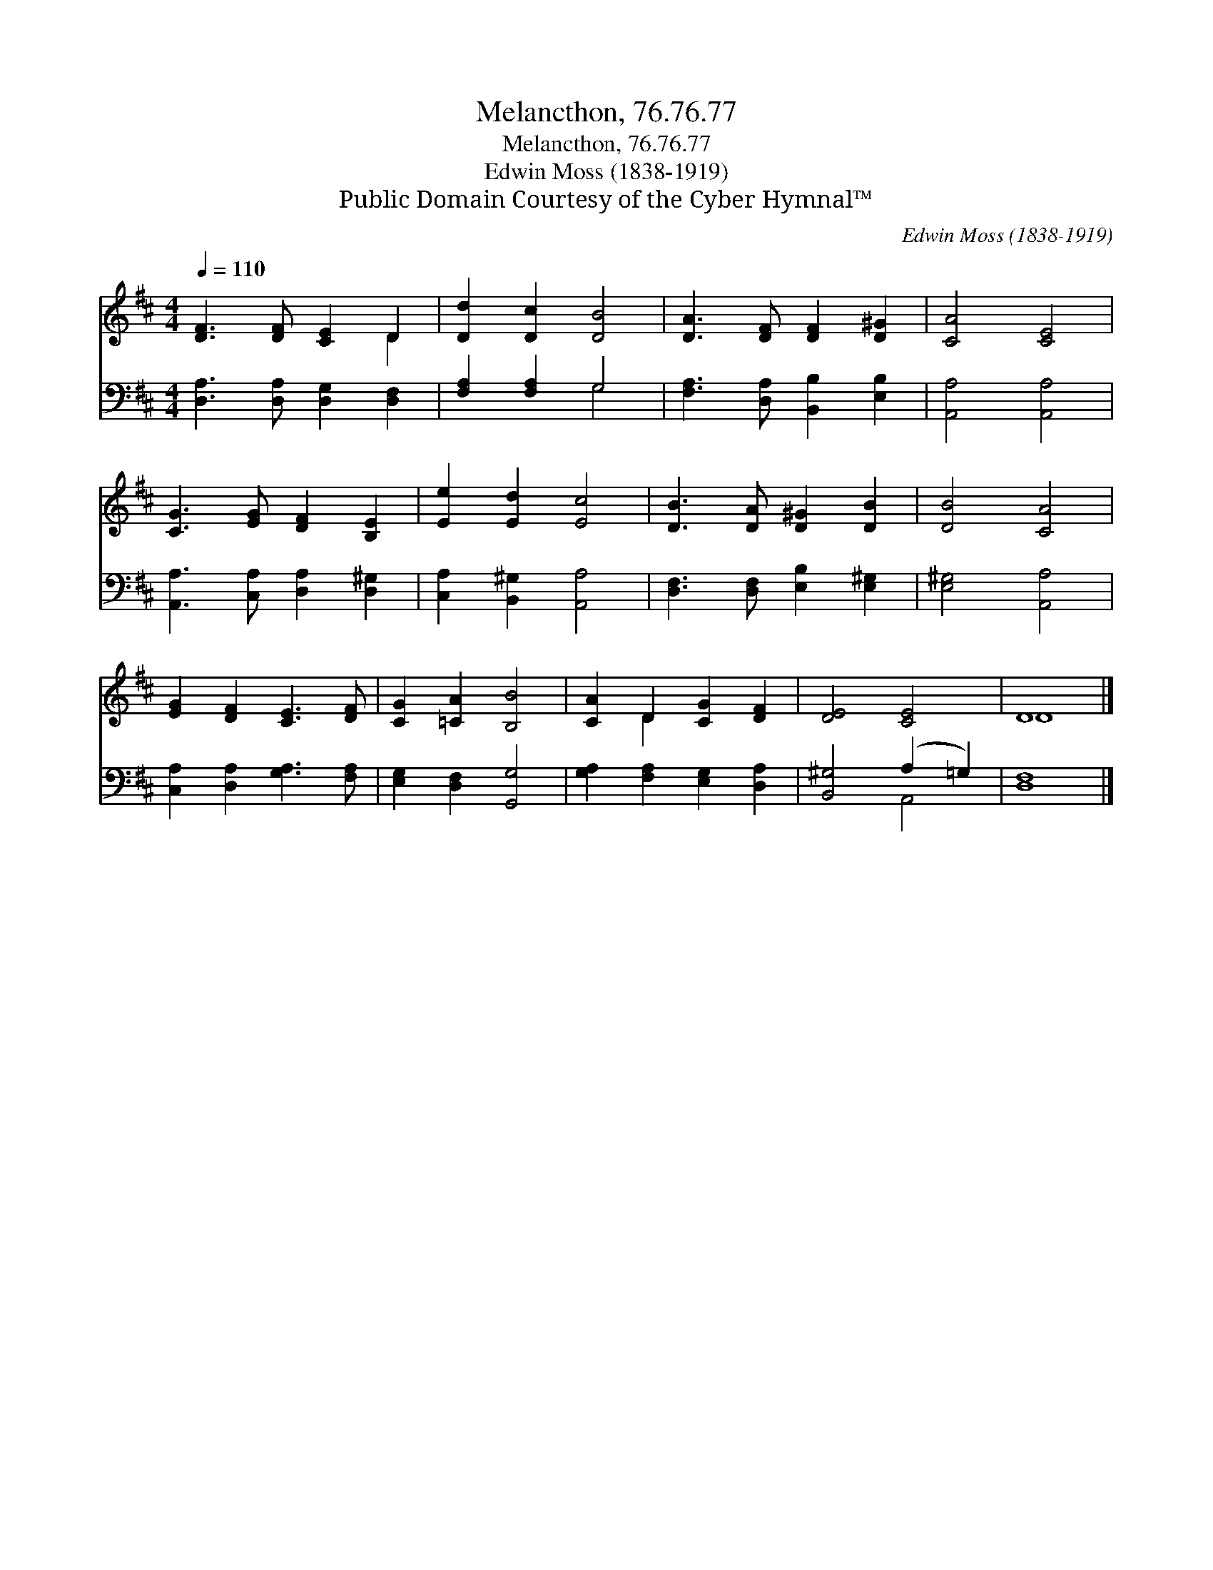 X:1
T:Melancthon, 76.76.77
T:Melancthon, 76.76.77
T:Edwin Moss (1838-1919)
T:Public Domain Courtesy of the Cyber Hymnal™
C:Edwin Moss (1838-1919)
Z:Public Domain
Z:Courtesy of the Cyber Hymnal™
%%score ( 1 2 ) ( 3 4 )
L:1/8
Q:1/4=110
M:4/4
K:D
V:1 treble 
V:2 treble 
V:3 bass 
V:4 bass 
V:1
 [DF]3 [DF] [CE]2 D2 | [Dd]2 [Dc]2 [DB]4 | [DA]3 [DF] [DF]2 [D^G]2 | [CA]4 [CE]4 | %4
 [CG]3 [EG] [DF]2 [B,E]2 | [Ee]2 [Ed]2 [Ec]4 | [DB]3 [DA] [D^G]2 [DB]2 | [DB]4 [CA]4 | %8
 [EG]2 [DF]2 [CE]3 [DF] | [CG]2 [=CA]2 [B,B]4 | [CA]2 D2 [CG]2 [DF]2 | [DE]4 [CE]4 | D8 |] %13
V:2
 x6 D2 | x8 | x8 | x8 | x8 | x8 | x8 | x8 | x8 | x8 | x2 D2 x4 | x8 | D8 |] %13
V:3
 [D,A,]3 [D,A,] [D,G,]2 [D,F,]2 | [F,A,]2 [F,A,]2 G,4 | [F,A,]3 [D,A,] [B,,B,]2 [E,B,]2 | %3
 [A,,A,]4 [A,,A,]4 | [A,,A,]3 [C,A,] [D,A,]2 [D,^G,]2 | [C,A,]2 [B,,^G,]2 [A,,A,]4 | %6
 [D,F,]3 [D,F,] [E,B,]2 [E,^G,]2 | [E,^G,]4 [A,,A,]4 | [C,A,]2 [D,A,]2 [G,A,]3 [F,A,] | %9
 [E,G,]2 [D,F,]2 [G,,G,]4 | [G,A,]2 [F,A,]2 [E,G,]2 [D,A,]2 | [B,,^G,]4 (A,2 =G,2) | [D,F,]8 |] %13
V:4
 x8 | x4 G,4 | x8 | x8 | x8 | x8 | x8 | x8 | x8 | x8 | x8 | x4 A,,4 | x8 |] %13

